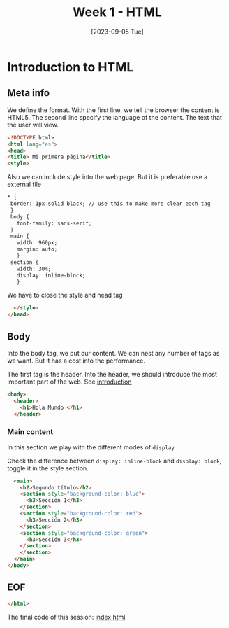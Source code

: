 :PROPERTIES:
:header-args: :tangle index.html
:END:
#+DATE: [2023-09-05 Tue]
#+TITLE: Week 1 - HTML

* Introduction to HTML

** Meta info

We define the format. With the first line, we tell the browser the content is HTML5.
The second line specify the language of the content. The text that the user will view.

#+begin_src html
    <!DOCTYPE html>
    <html lang="es">
    <head>
    <title> Mi primera página</title>
    <style>
#+end_src

Also we can include style into the web page. But it is preferable use a external file
#+begin_src html
 * {
  border: 1px solid black; // use this to make more clear each tag
  }
  body {
    font-family: sans-serif;
  }
  main {
    width: 960px;
    margin: auto;
    }
  section {
    width: 30%;
    display: inline-block;
    }
#+end_src

We have to close the style and head tag

#+begin_src html
    </style>
  </head>
#+end_src

** Body

Into the body tag, we put our content. We can nest any number of tags as we want. But it has a cost into the performance.

The first tag is the header. Into the header, we should introduce the most important part of the web. See [[file:./../content/sessions/01_introduction.org*header][introduction]]

#+begin_src html
  <body>
    <header>
      <h1>Hola Mundo </h1>
    </header>
      #+end_src

*** Main content

In this section we play with the different modes of =display=

Check the difference between ~display: inline-block~ and ~display: block~, toggle it in the style section.
      
#+begin_src html
    <main>
      <h2>Segundo título</h2>
      <section style="background-color: blue">
        <h3>Sección 1</h3>
      </section>
      <section style="background-color: red">
        <h3>Sección 2</h3>
      </section>
      <section style="background-color: green">
        <h3>Sección 3</h3>
      </section>
      </section>
    </main>
  </body>
#+end_src


** EOF

#+begin_src html
</html>
#+end_src

#+ATTR_HTML: :target _blank
The final code of this session: [[https://github.com/luelvira/interfaces-usuario/blob/264bbf1e91c030030db62ef58062ccd6079c97b7/content/practice/index.html][index.html]]
